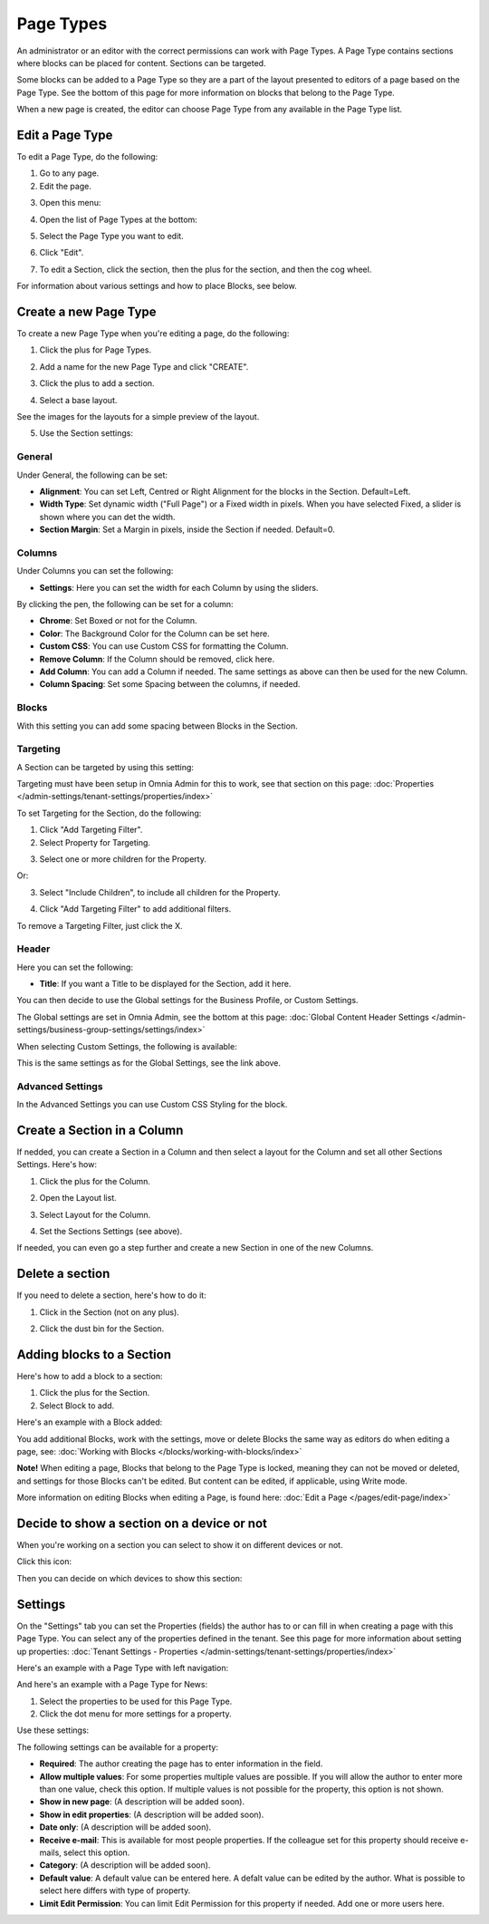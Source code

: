 Page Types
==================

An administrator or an editor with the correct permissions can work with Page Types. A Page Type contains sections where blocks can be placed for content. Sections can be targeted.

Some blocks can be added to a Page Type so they are a part of the layout presented to editors of a page based on the Page Type. See the bottom of this page for more information on blocks that belong to the Page Type.

When a new page is created, the editor can choose Page Type from any available in the Page Type list.

Edit a Page Type
*****************
To edit a Page Type, do the following:

1. Go to any page.
2. Edit the page.

.. image:: page-types-edit-page.png

3. Open this menu:

.. image:: page-types-open-menu.png

4. Open the list of Page Types at the bottom:

.. image:: page-types-open-list.png

5. Select the Page Type you want to edit.

.. image:: page-types-edit-select.png

6. Click "Edit".

.. image:: page-types-click-edit.png

7. To edit a Section, click the section, then the plus for the section, and then the cog wheel.

.. image:: page-types-edit-section.png

For information about various settings and how to place Blocks, see below.

Create a new Page Type
**************************
To create a new Page Type when you're editing a page, do the following:

1. Click the plus for Page Types.

.. image:: page-types-click-plus.png

2. Add a name for the new Page Type and click "CREATE".

.. image:: page-types-click-create.png

3. Click the plus to add a section.

.. image:: page-types-add-section.png

4. Select a base layout.

.. image:: page-types-base-layout.png

See the images for the layouts for a simple preview of the layout.

5. Use the Section settings:

.. image:: page-types-section-settings.png

General
----------
Under General, the following can be set:

.. image:: page-types-general.png

+ **Alignment**: You can set Left, Centred or Right Alignment for the blocks in the Section. Default=Left.
+ **Width Type**: Set dynamic width ("Full Page") or a Fixed width in pixels. When you have selected Fixed, a slider is shown where you can det the width.
+ **Section Margin**: Set a Margin in pixels, inside the Section if needed. Default=0.

Columns
--------
Under Columns you can set the following:

.. image:: page-types-columns.png

+ **Settings**: Here you can set the width for each Column by using the sliders. 

By clicking the pen, the following can be set for a column:

.. image:: page-types-columns-pen-border.png

+ **Chrome**: Set Boxed or not for the Column.
+ **Color**: The Background Color for the Column can be set here.
+ **Custom CSS**: You can use Custom CSS for formatting the Column.
+ **Remove Column**: If the Column should be removed, click here.

+ **Add Column**: You can add a Column if needed. The same settings as above can then be used for the new Column.
+ **Column Spacing**: Set some Spacing between the columns, if needed.


Blocks
---------
With this setting you can add some spacing between Blocks in the Section.

.. image:: page-types-settings-blocks.png

Targeting
----------
A Section can be targeted by using this setting:

.. image:: page-types-settings-targeting-border.png

Targeting must have been setup in Omnia Admin for this to work, see that section on this page: :doc:`Properties </admin-settings/tenant-settings/properties/index>`

To set Targeting for the Section, do the following:

1. Click "Add Targeting Filter".
2. Select Property for Targeting.

.. image:: page-types-settings-targeting-property.png

3. Select one or more children for the Property.

.. image:: page-types-settings-targeting-properties-metadata.png

Or:

3. Select "Include Children", to include all children for the Property.

.. image:: page-types-settings-targeting-properties-children.png

4. Click "Add Targeting Filter" to add additional filters.

.. image:: page-types-settings-targeting-additional.png

To remove a Targeting Filter, just click the X.

Header
--------
Here you can set the following:

.. image:: page-types-settings-heading.png

+ **Title**: If you want a Title to be displayed for the Section, add it here. 

You can then decide to use the Global settings for the Business Profile, or Custom Settings. 

The Global settings are set in Omnia Admin, see the bottom at this page: :doc:`Global Content Header Settings </admin-settings/business-group-settings/settings/index>`

When selecting Custom Settings, the following is available:

.. image:: page-types-settings-header-custom.png

This is the same settings as for the Global Settings, see the link above.

Advanced Settings
----------------------
In the Advanced Settings you can use Custom CSS Styling for the block.

.. image:: page-types-settings-advanced. png

Create a Section in a Column
******************************
If nedded, you can create a Section in a Column and then select a layout for the Column and set all other Sections Settings. Here's how:

1. Click the plus for the Column.

.. image:: column-layout-click-plus.png

2. Open the Layout list.

.. image:: column-layout-list.png

3. Select Layout for the Column.

.. image:: column-layout-list-open.png

4. Set the Sections Settings (see above).

If needed, you can even go a step further and create a new Section in one of the new Columns.

Delete a section
*****************
If you need to delete a section, here's how to do it:

1. Click in the Section (not on any plus).

.. image:: delete-section-1.png

2. Click the dust bin for the Section.

.. image:: delete-section-2.png

Adding blocks to a Section
***************************
Here's how to add a block to a section:

1. Click the plus for the Section.
2. Select Block to add.

.. image:: section-add-block.png

Here's an example with a Block added:

.. image:: section-block-added.png

You add additional Blocks, work with the settings, move or delete Blocks the same way as editors do when editing a page, see: :doc:`Working with Blocks </blocks/working-with-blocks/index>`

**Note!** When editing a page, Blocks that belong to the Page Type is locked, meaning they can not be moved or deleted, and settings for those Blocks can't be edited. But content can be edited, if applicable, using Write mode. 

.. image:: using-write-mode.png

More information on editing Blocks when editing a Page, is found here: :doc:`Edit a Page </pages/edit-page/index>`

Decide to show a section on a device or not
**********************************************
When you're working on a section you can select to show it on different devices or not.

Click this icon:

.. image:: device-support-section.png

Then you can decide on which devices to show this section:

.. image:: select-device-section.png

Settings
*********
On the "Settings" tab you can set the Properties (fields) the author has to or can fill in when creating a page with this Page Type. You can select any of the properties defined in the tenant. See this page for more information about setting up properties: :doc:`Tenant Settings - Properties </admin-settings/tenant-settings/properties/index>`

Here's an example with a Page Type with left navigation:

.. image:: page-type-settings-left.png

And here's an example with a Page Type for News:

.. image:: page-type-settings-news.png

1. Select the properties to be used for this Page Type.
2. Click the dot menu for more settings for a property.

.. image:: page-type-settings-dot-menu.png

Use these settings:

.. image:: page-type-settings-dot-menu-settings.png

The following settings can be available for a property:

+ **Required**: The author creating the page has to enter information in the field.
+ **Allow multiple values**: For some properties multiple values are possible. If you will allow the author to enter more than one value, check this option. If multiple values is not possible for the property, this option is not shown.
+ **Show in new page**: (A description will be added soon).
+ **Show in edit properties**: (A description will be added soon).
+ **Date only**: (A description will be added soon).
+ **Receive e-mail**: This is available for most people properties. If the colleague set for this property should receive e-mails, select this option.
+ **Category**: (A description will be added soon).
+ **Default value**: A default value can be entered here. A defalt value can be edited by the author. What is possible to select here differs with type of property. 
+ **Limit Edit Permission**: You can limit Edit Permission for this property if needed. Add one or more users here.






 
